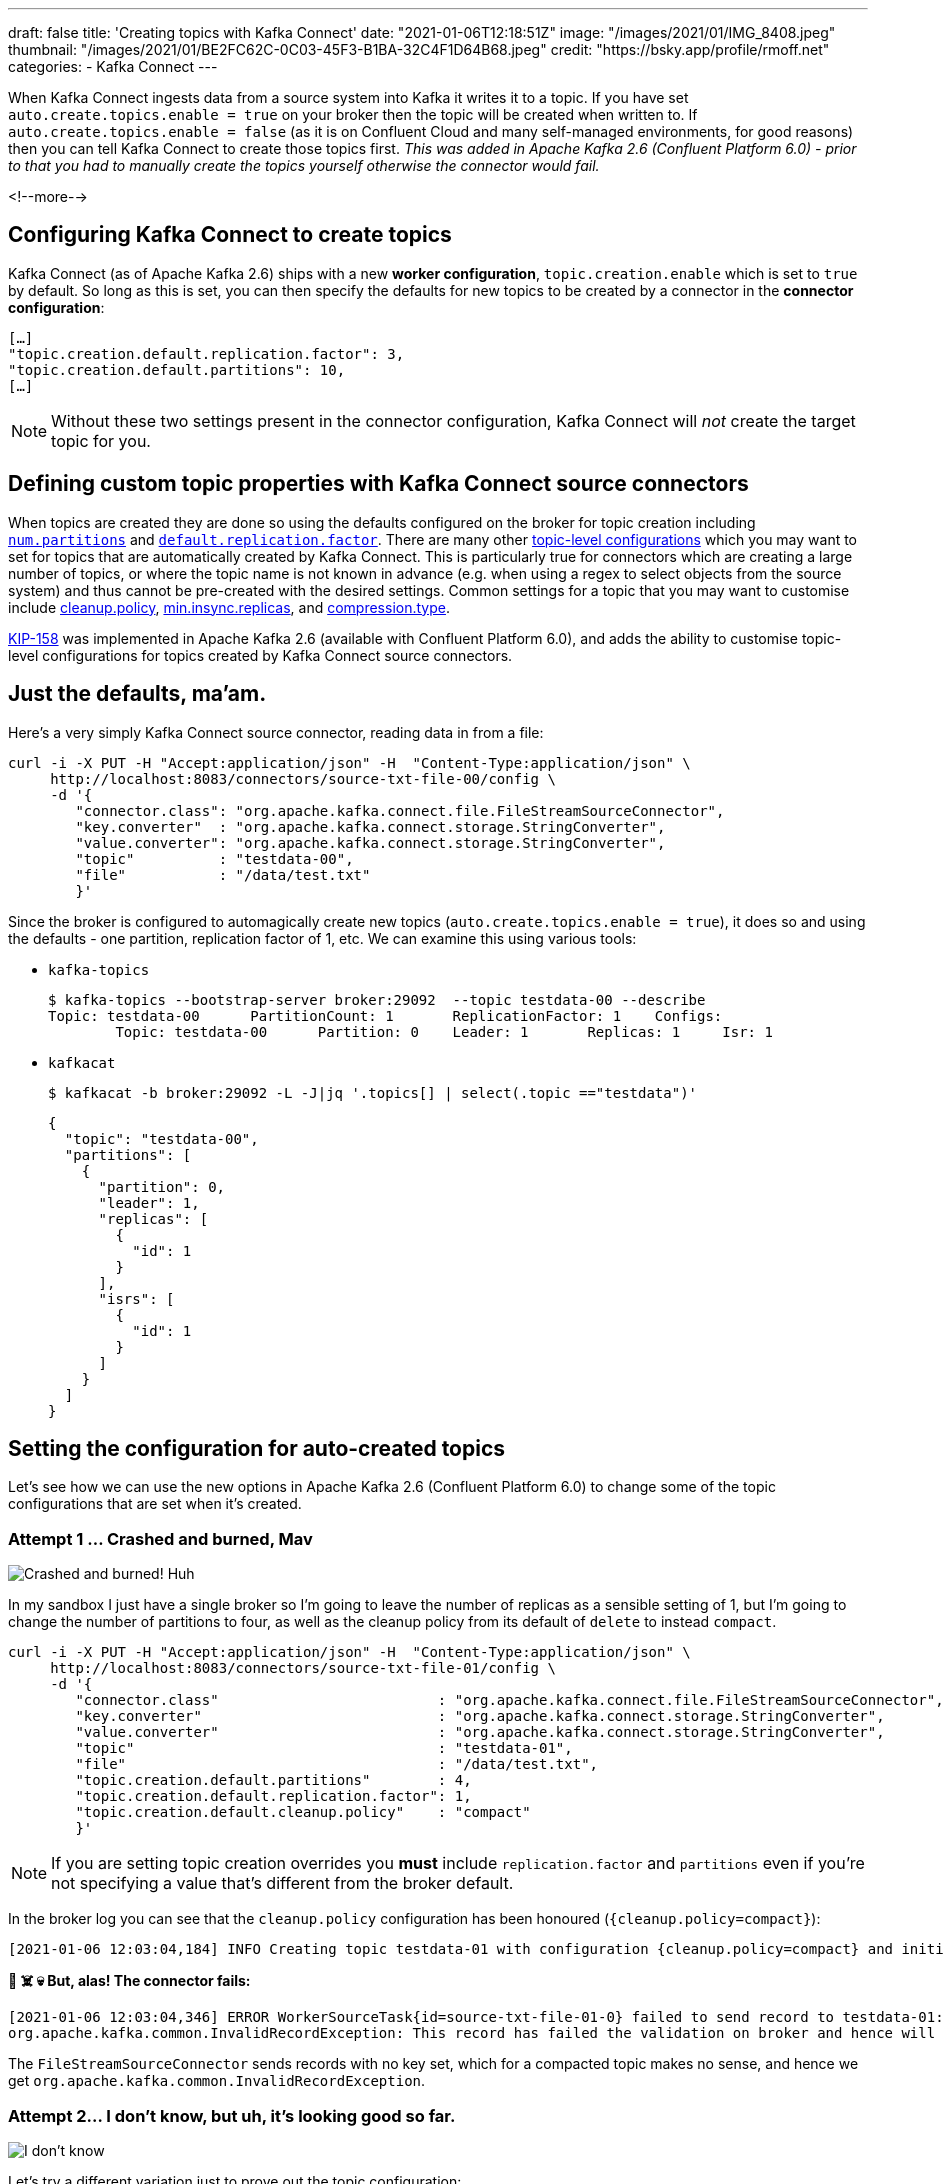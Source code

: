 ---
draft: false
title: 'Creating topics with Kafka Connect'
date: "2021-01-06T12:18:51Z"
image: "/images/2021/01/IMG_8408.jpeg"
thumbnail: "/images/2021/01/BE2FC62C-0C03-45F3-B1BA-32C4F1D64B68.jpeg"
credit: "https://bsky.app/profile/rmoff.net"
categories:
- Kafka Connect
---

:source-highlighter: rouge
:icons: font
:rouge-css: style
:rouge-style: github

When Kafka Connect ingests data from a source system into Kafka it writes it to a topic. If you have set `auto.create.topics.enable = true` on your broker then the topic will be created when written to. If `auto.create.topics.enable = false` (as it is on Confluent Cloud and many self-managed environments, for good reasons) then you can tell Kafka Connect to create those topics first. _This was added in Apache Kafka 2.6 (Confluent Platform 6.0) - prior to that you had to manually create the topics yourself otherwise the connector would fail._

<!--more-->

== Configuring Kafka Connect to create topics

Kafka Connect (as of Apache Kafka 2.6) ships with a new *worker configuration*, `topic.creation.enable` which is set to `true` by default. So long as this is set, you can then specify the defaults for new topics to be created by a connector in the *connector configuration*: 

[source,javascript]
----
[…]
"topic.creation.default.replication.factor": 3,
"topic.creation.default.partitions": 10,
[…]
----

NOTE: Without these two settings present in the connector configuration, Kafka Connect will _not_ create the target topic for you. 

== Defining custom topic properties with Kafka Connect source connectors

When topics are created they are done so using the defaults configured on the broker for topic creation including https://kafka.apache.org/documentation/#brokerconfigs_num.partitions[`num.partitions`] and https://kafka.apache.org/documentation/#brokerconfigs_default.replication.factor[`default.replication.factor`]. There are many other https://kafka.apache.org/documentation/#topicconfigs[topic-level configurations] which you may want to set for topics that are automatically created by Kafka Connect. This is particularly true for connectors which are creating a large number of topics, or where the topic name is not known in advance (e.g. when using a regex to select objects from the source system) and thus cannot be pre-created with the desired settings. Common settings for a topic that you may want to customise include https://kafka.apache.org/documentation/#topicconfigs_cleanup.policy[cleanup.policy], https://kafka.apache.org/documentation/#topicconfigs_min.insync.replicas[min.insync.replicas], and https://kafka.apache.org/documentation/#topicconfigs_compression.type[compression.type]. 

https://cwiki.apache.org/confluence/display/KAFKA/KIP-158%3A+Kafka+Connect+should+allow+source+connectors+to+set+topic-specific+settings+for+new+topics[KIP-158] was implemented in Apache Kafka 2.6 (available with Confluent Platform 6.0), and adds the ability to customise topic-level configurations for topics created by Kafka Connect source connectors. 


== Just the defaults, ma'am. 

Here's a very simply Kafka Connect source connector, reading data in from a file:

[source,javascript]
----
curl -i -X PUT -H "Accept:application/json" -H  "Content-Type:application/json" \
     http://localhost:8083/connectors/source-txt-file-00/config \
     -d '{
        "connector.class": "org.apache.kafka.connect.file.FileStreamSourceConnector",
        "key.converter"  : "org.apache.kafka.connect.storage.StringConverter",
        "value.converter": "org.apache.kafka.connect.storage.StringConverter",
        "topic"          : "testdata-00",
        "file"           : "/data/test.txt"
        }'
----

Since the broker is configured to automagically create new topics (`auto.create.topics.enable = true`), it does so and using the defaults - one partition, replication factor of 1, etc. We can examine this using various tools: 

* `kafka-topics`
+
[source,bash]
----
$ kafka-topics --bootstrap-server broker:29092  --topic testdata-00 --describe
Topic: testdata-00      PartitionCount: 1       ReplicationFactor: 1    Configs:
        Topic: testdata-00      Partition: 0    Leader: 1       Replicas: 1     Isr: 1
----

* `kafkacat`
+
[source,bash]
----
$ kafkacat -b broker:29092 -L -J|jq '.topics[] | select(.topic =="testdata")'
----
+
[source,javascript]
----
{
  "topic": "testdata-00",
  "partitions": [
    {
      "partition": 0,
      "leader": 1,
      "replicas": [
        {
          "id": 1
        }
      ],
      "isrs": [
        {
          "id": 1
        }
      ]
    }
  ]
}
----

== Setting the configuration for auto-created topics

Let's see how we can use the new options in Apache Kafka 2.6 (Confluent Platform 6.0) to change some of the topic configurations that are set when it's created. 

=== Attempt 1 … Crashed and burned, Mav

image::/images/2021/01/crashed_and_burned.gif[Crashed and burned! Huh, Mav?]

In my sandbox I just have a single broker so I'm going to leave the number of replicas as a sensible setting of 1, but I'm going to change the number of partitions to four, as well as the cleanup policy from its default of `delete` to instead `compact`. 

[source,javascript]
----
curl -i -X PUT -H "Accept:application/json" -H  "Content-Type:application/json" \
     http://localhost:8083/connectors/source-txt-file-01/config \
     -d '{
        "connector.class"                          : "org.apache.kafka.connect.file.FileStreamSourceConnector",
        "key.converter"                            : "org.apache.kafka.connect.storage.StringConverter",
        "value.converter"                          : "org.apache.kafka.connect.storage.StringConverter",
        "topic"                                    : "testdata-01",
        "file"                                     : "/data/test.txt",
        "topic.creation.default.partitions"        : 4,
        "topic.creation.default.replication.factor": 1,
        "topic.creation.default.cleanup.policy"    : "compact"
        }'
----

NOTE: If you are setting topic creation overrides you *must* include `replication.factor` and `partitions` even if you're not specifying a value that's different from the broker default. 

In the broker log you can see that the `cleanup.policy` configuration has been honoured (`{cleanup.policy=compact}`): 

[source,bash]
----
[2021-01-06 12:03:04,184] INFO Creating topic testdata-01 with configuration {cleanup.policy=compact} and initial partition assignment HashMap(0 -> ArrayBuffer(1), 1 -> ArrayBuffer(1), 2 -> ArrayBuffer(1), 3 -> ArrayBuffer(1)) (kafka.zk.AdminZkClient)
----

**🤯 ☠️ 💀 But, alas! The connector fails: **

[source,bash]
----
[2021-01-06 12:03:04,346] ERROR WorkerSourceTask{id=source-txt-file-01-0} failed to send record to testdata-01:  (org.apache.kafka.connect.runtime.WorkerSourceTask)
org.apache.kafka.common.InvalidRecordException: This record has failed the validation on broker and hence will be rejected.
----

The `FileStreamSourceConnector` sends records with no key set, which for a compacted topic makes no sense, and hence we get `org.apache.kafka.common.InvalidRecordException`. 

=== Attempt 2…  I don't know, but uh, it's looking good so far.

image::/images/2021/01/looking_good.gif[I don't know, but uh, it's looking good so far.]

Let's try a different variation just to prove out the topic configuration: 

[source,javascript]
----
curl -i -X PUT -H "Accept:application/json" -H  "Content-Type:application/json" \
     http://localhost:8083/connectors/source-txt-file-02/config \
     -d '{
        "connector.class"                          : "org.apache.kafka.connect.file.FileStreamSourceConnector",
        "key.converter"                            : "org.apache.kafka.connect.storage.StringConverter",
        "value.converter"                          : "org.apache.kafka.connect.storage.StringConverter",
        "topic"                                    : "testdata-02",
        "file"                                     : "/data/test.txt",
        "topic.creation.default.partitions"        : 4,
        "topic.creation.default.replication.factor": 1,
        "topic.creation.default.compression.type"  : "snappy"
        }'
----

In the Kafka Connect worker log you can see the settings used (under the covers it's done through `TopicCreationGroup`): 

[source,bash]
----
[2021-01-06 12:11:29,256] INFO Created topic '(name=testdata-02, numPartitions=4, replicationFactor=1, replicasAssignments=null, configs={compression.type=snappy})' using creation group TopicCreationGroup{name='default', inclusionPattern=.*, exclusionPattern=, numPartitions=4, replicationFactor=1, otherConfigs={compression.type=snappy}} (org.apache.kafka.connect.runtime.WorkerSourceTask)
----

Checking out the topic details we can see it's as we wanted it - four partitions, and using snappy compression 💥

[source,bash]
----
$ kafka-topics --bootstrap-server broker:29092  --topic testdata-02 --describe

Topic: testdata-02      PartitionCount: 4       ReplicationFactor: 1    Configs: compression.type=snappy
        Topic: testdata-02      Partition: 0    Leader: 1       Replicas: 1     Isr: 1
        Topic: testdata-02      Partition: 1    Leader: 1       Replicas: 1     Isr: 1
        Topic: testdata-02      Partition: 2    Leader: 1       Replicas: 1     Isr: 1
        Topic: testdata-02      Partition: 3    Leader: 1       Replicas: 1     Isr: 1
----

== Bonus - doing it through ksqlDB

image::/images/2021/01/topgun.gif[]

ksqlDB can be used to create Kafka Connect connectors, either against an existing Kafka Connect cluster or using ksqlDB's embedded Connect worker. Here's an example of creating a connector that overrides the `min.insync.replicas`, partition count, and replication factor for a created topic: 

[source,sql]
----
                  ===========================================
                  =       _              _ ____  ____       =
                  =      | | _____  __ _| |  _ \| __ )      =
                  =      | |/ / __|/ _` | | | | |  _ \      =
                  =      |   <\__ \ (_| | | |_| | |_) |     =
                  =      |_|\_\___/\__, |_|____/|____/      =
                  =                   |_|                   =
                  =  Event Streaming Database purpose-built =
                  =        for stream processing apps       =
                  ===========================================

Copyright 2017-2020 Confluent Inc.

CLI v0.14.0-rc732, Server v0.14.0-rc732 located at http://ksqldb:8088
Server Status: RUNNING

Having trouble? Type 'help' (case-insensitive) for a rundown of how things work!

ksql> CREATE SOURCE CONNECTOR SOURCE_TXT_FILE_03 WITH (
        'connector.class'                            = 'org.apache.kafka.connect.file.FileStreamSourceConnector',
        'key.converter'                              = 'org.apache.kafka.connect.storage.StringConverter',
        'value.converter'                            = 'org.apache.kafka.connect.storage.StringConverter',
        'topic'                                      = 'testdata-03',
        'file'                                       = '/data/test.txt',
        'topic.creation.default.partitions'          = 4,
        'topic.creation.default.replication.factor'  = 1,
        'topic.creation.default.min.insync.replicas' = 1
      );

 Message
--------------------------------------
 Created connector SOURCE_TXT_FILE_03
--------------------------------------

ksql> SHOW TOPICS;

 Kafka Topic                           | Partitions | Partition Replicas
-------------------------------------------------------------------------
 testdata-04                           | 4          | 1
-------------------------------------------------------------------------

ksql> PRINT 'testdata-04' FROM BEGINNING;
Key format: ¯\_(ツ)_/¯ - no data processed
Value format: KAFKA_STRING
rowtime: 2021/01/06 14:09:27.522 Z, key: <null>, value: Hello world!
----

Topic details: 

[source,bash]
----
kafka-topics --bootstrap-server broker:29092  --topic testdata-03 --describe
Topic: testdata-03      PartitionCount: 4       ReplicationFactor: 1    Configs: min.insync.replicas=1
        Topic: testdata-03      Partition: 0    Leader: 1       Replicas: 1     Isr: 1
        Topic: testdata-03      Partition: 1    Leader: 1       Replicas: 1     Isr: 1
        Topic: testdata-03      Partition: 2    Leader: 1       Replicas: 1     Isr: 1
        Topic: testdata-03      Partition: 3    Leader: 1       Replicas: 1     Isr: 1
----

== Topic Creation Groups

In the example above I used just the `default` topic creation group, but you can create multiple groups of configuration based on the topic name. 

I can see this being really useful if you want to override topic configuration for just _some_ of the topics that a connector creates but not all of them, or you want to override configuration for all topics but vary it by topic based on the topic name. 

== More examples

Check out the https://docs.confluent.io/platform/current/connect/userguide.html#configuration-examples[docs page] for some nicely documented examples of using this feature further. 

